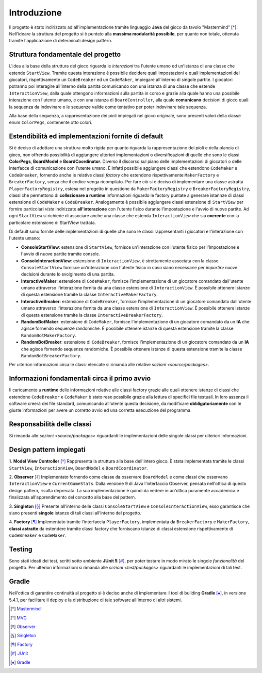 Introduzione
=====================================
Il progetto è stato indirizzato ad all'implementazione tramite linguaggio **Java** 
del gioco da tavolo "Mastermind" [*]_. Nell'ideare la struttura del progetto si è puntato
alla **massima modularità possibile**, per quanto non totale, ottenuta tramite l'applicazione
di determinati design pattern.

Struttura fondamentale del progetto
--------------------------------------
L'idea alla base della struttura del gioco riguarda le *interazioni* tra l'utente umano ed un'istanza 
di una classe che estende ``StartView``. Tramite questa interazione è possibile decidere quali impostazioni 
e quali implementazioni dei giocatori, rispettivamente un ``CodeBreaker`` ed un ``CodeMaker``,
impiegare all'interno di singole partite. I giocatori potranno poi interagire all'interno della partita
comunicando con una istanza di una classe che estende ``InteractionView``, dalla quale ottengono informazioni 
sulla partita in corso e grazie alla quale hanno una possibile interazione con l'utente umano, e con
una istanza di ``BoardController``, alla quale **comunicano** decisioni di gioco quali la sequenza da indovinare o le sequenze 
valide come tentativo per poter indovinare tale sequenza.

Alla base della sequenza, a rappresentazione dei pioli impiegati nel gioco originale, sono presenti valori della
classe enum ``ColorPegs``, contenente otto colori.

Estendibilità ed implementazioni fornite di default
-------------------------------------------------------
Si è deciso di adottare una struttura molto rigida per quanto riguarda la rappresentazione dei pioli e della plancia
di gioco, non offrendo possibilità di aggiungere ulteriori implementazioni o diversificazioni di quelle che sono le classi
**ColorPegs**, **BoardModel** e **BoardCoordinator**.
Diverso il discorso sul piano delle implementazioni di giocatori o delle interfacce di comunicazione con l'utente umano.
È infatti possibile aggiungere classi che estendono ``CodeMaker`` e ``CodeBreaker``, fornendo anche le relative classi *factory* che estendono
rispettivamente ``MakerFactory`` e ``BreakerFactory``, senza che il codice venga ricompilato. 
Per fare ciò si è deciso di implementare una classe astratta ``PlayerFactoryRegistry``, estesa nel progetto in questione 
da ``MakerFactoryRegistry`` e ``BreakerFactoryRegistry``, classi che permettono di **collezionare a runtime** informazioni 
riguardo le factory puntate a generare istannze di classi estensione di ``CodeMaker`` e ``CodeBreaker``.
Analogamente è possibile aggiungere classi estensione di ``StartView`` per fornire particolari *viste* indirizzate **all'interazione**
con l'utente fisico durante l'impostazione e l'avvio di nuove partite. Ad ogni ``StartView`` si richiede di associare anche una classe
che estenda ``InteractionView`` che sia **coerente** con la particolare estensione di StartView trattata.

Di default sono fornite delle implementazioni di quelle che sono le classi rappresentanti i giocatori e l'interazione con l'utente umano:

* **ConsoleStartView**: estensione di ``StartView``, fornisce un'interazione con l'utente fisico per l'impostazione e l'avvio di nuove partite tramite console.

* **ConsoleInteractionView**: estensione di ``InteractionView``, è strettamente associata con la classe ``ConsoleStartView`` fornisce un'interazione con l'utente fisico in caso siano necessarie per *impartire* nuove decisioni durante lo svolgimento di una partita.

* **InteractiveMaker**: estensione di ``CodeMaker``, fornisce l'implementazione di un giocatore comandato dall'utente umano attraverso l'interazione fornita da una classe estensione di ``InteractionView``. È possibile ottenere istanze di questa estensione tramite la classe ``InteractiveMakerFactory``.

* **InteractiveBreaker**: estensione di ``CodeBreaker``, fornisce l'implementazione di un giocatore comandato dall'utente umano attraverso l'interazione fornita da una classe estensione di ``InteractionView``. È possibile ottenere istanze di questa estensione tramite la classe ``InteractiveBreakerFactory``.

* **RandomBotMaker**: estensione di ``CodeMaker``, fornisce l'implementazione di un giocatore comandato da un **IA** che agisce fornendo sequenze randomiche. È possibile ottenere istanze di questa estensione tramite la classe ``RandomBotMakerFactory``.

* **RandomBotBreaker**: estensione di ``CodeBreaker``, fornisce l'implementazione di un giocatore comandato da un **IA** che agisce fornendo sequenze randomiche. È possibile ottenere istanze di questa estensione tramite la classe ``RandomBotBreakerFactory``.

Per ulteriori informazioni circa le classi elencate si rimanda alle relative `sezioni <source/packages>`. 


Informazioni fondamentali circa il primo avvio
--------------------------------------------------
Il caricamento a **runtime** delle informazioni relative alle classi factory grazie alle quali ottenere istanze di classi che estendono
``CodeBreaker`` e ``CodeMaker`` è stato reso possibile grazie alla lettura di specifici file testuali. In loro assenza il software creerà 
dei file standard, comunicando all'utente questa decisione, da modificare **obbligatoriamente** con le giuste informazioni per avere un
corretto avvio ed una corretta esecuzione del programma.

Responsabilità delle classi
--------------------------------------
Si rimanda alle `sezioni <source/packages>` riguardanti le implementazioni delle singole classi per ulteriori informazioni.

Design pattern impiegati 
--------------------------------------
1. **Model View Controller** [*]_
Rappresenta la struttura alla base dell'intero gioco. È stata implementata tramite le classi ``StartView``, ``InteractionView``, ``BoardModel`` e ``BoardCoordinator``.

2. **Observer** [*]_
Implementato fornendo come classe da osservare ``BoardModel`` e come classi che osservano ``InteractionView`` e ``CurrentGameStats``. Dalla versione 9 di Java l'interfaccia Observer, pensata nell'ottica di questo design pattern, risulta deprecata. La sua implementazione è quindi da vedere in un'ottica puramente accademica e finalizzata all'apprendimento del concetto alla base del pattern.

3. **Singleton** [*]_
Presente all'interno delle classi ``ConsoleStartView`` e ``ConsoleInteractionView``, esso garantisce che siano presenti **singole** istanze di tali classi all'interno del progetto.

4. **Factory** [*]_
Implementato tramite l'interfaccia ``PlayerFactory``, implementata da ``BreakerFactory`` e ``MakerFactory``, **classi astratte** da estendere tramite classi factory che forniscano istanze di classi estensione rispettivamente di ``CodeBreaker`` e ``CodeMaker``.  

Testing
--------------------------------------
Sono stati ideati dei test, scritti sotto ambiente **JUnit 5** [*]_, per poter testare in modo mirato le singole *funzionalità* del progetto.
Per ulteriori informazioni si rimanda alle `sezioni <test/packages>` riguardanti le implementazioni di tali test.

Gradle
--------------------------------------
Nell'ottica di garantire continuità al progetto si è deciso anche di implementare il tool di building **Gradle** [*]_, in versione 5.4.1, 
per facilitare il deploy e la distribuzione di tale software all'interno di altri sistemi.


.. [*] `Mastermind <https://it.wikipedia.org/wiki/Mastermind>`__
.. [*] `MVC <https://it.wikipedia.org/wiki/Model-view-controller>`_
.. [*] `Observer <https://italiancoders.it/observer-pattern/>`_
.. [*] `Singleton <https://it.wikipedia.org/wiki/Singleton>`_
.. [*] `Factory <https://italiancoders.it/factory-method-design-pattern/>`_
.. [*] `JUnit <https://junit.org/junit5>`_
.. [*] `Gradle <https://gradle.org/>`_